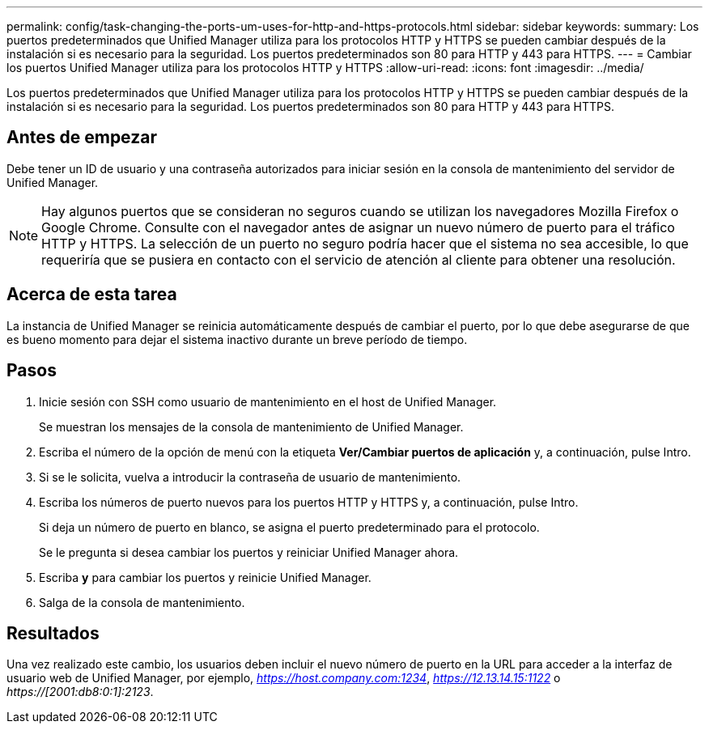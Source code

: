 ---
permalink: config/task-changing-the-ports-um-uses-for-http-and-https-protocols.html 
sidebar: sidebar 
keywords:  
summary: Los puertos predeterminados que Unified Manager utiliza para los protocolos HTTP y HTTPS se pueden cambiar después de la instalación si es necesario para la seguridad. Los puertos predeterminados son 80 para HTTP y 443 para HTTPS. 
---
= Cambiar los puertos Unified Manager utiliza para los protocolos HTTP y HTTPS
:allow-uri-read: 
:icons: font
:imagesdir: ../media/


[role="lead"]
Los puertos predeterminados que Unified Manager utiliza para los protocolos HTTP y HTTPS se pueden cambiar después de la instalación si es necesario para la seguridad. Los puertos predeterminados son 80 para HTTP y 443 para HTTPS.



== Antes de empezar

Debe tener un ID de usuario y una contraseña autorizados para iniciar sesión en la consola de mantenimiento del servidor de Unified Manager.

[NOTE]
====
Hay algunos puertos que se consideran no seguros cuando se utilizan los navegadores Mozilla Firefox o Google Chrome. Consulte con el navegador antes de asignar un nuevo número de puerto para el tráfico HTTP y HTTPS. La selección de un puerto no seguro podría hacer que el sistema no sea accesible, lo que requeriría que se pusiera en contacto con el servicio de atención al cliente para obtener una resolución.

====


== Acerca de esta tarea

La instancia de Unified Manager se reinicia automáticamente después de cambiar el puerto, por lo que debe asegurarse de que es bueno momento para dejar el sistema inactivo durante un breve período de tiempo.



== Pasos

. Inicie sesión con SSH como usuario de mantenimiento en el host de Unified Manager.
+
Se muestran los mensajes de la consola de mantenimiento de Unified Manager.

. Escriba el número de la opción de menú con la etiqueta *Ver/Cambiar puertos de aplicación* y, a continuación, pulse Intro.
. Si se le solicita, vuelva a introducir la contraseña de usuario de mantenimiento.
. Escriba los números de puerto nuevos para los puertos HTTP y HTTPS y, a continuación, pulse Intro.
+
Si deja un número de puerto en blanco, se asigna el puerto predeterminado para el protocolo.

+
Se le pregunta si desea cambiar los puertos y reiniciar Unified Manager ahora.

. Escriba *y* para cambiar los puertos y reinicie Unified Manager.
. Salga de la consola de mantenimiento.




== Resultados

Una vez realizado este cambio, los usuarios deben incluir el nuevo número de puerto en la URL para acceder a la interfaz de usuario web de Unified Manager, por ejemplo, _https://host.company.com:1234_, _https://12.13.14.15:1122_ o _https://[2001:db8:0:1]:2123_.
